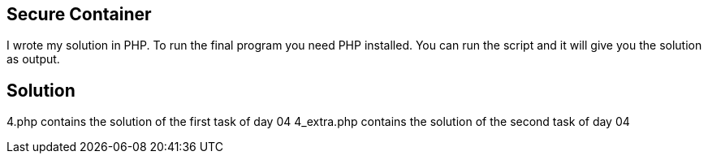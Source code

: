== Secure Container

I wrote my solution in PHP.
To run the final program you need PHP installed. You can run the script and it will give you the solution as output.

== Solution

4.php contains the solution of the first task of day 04
4_extra.php contains the solution of the second task of day 04
